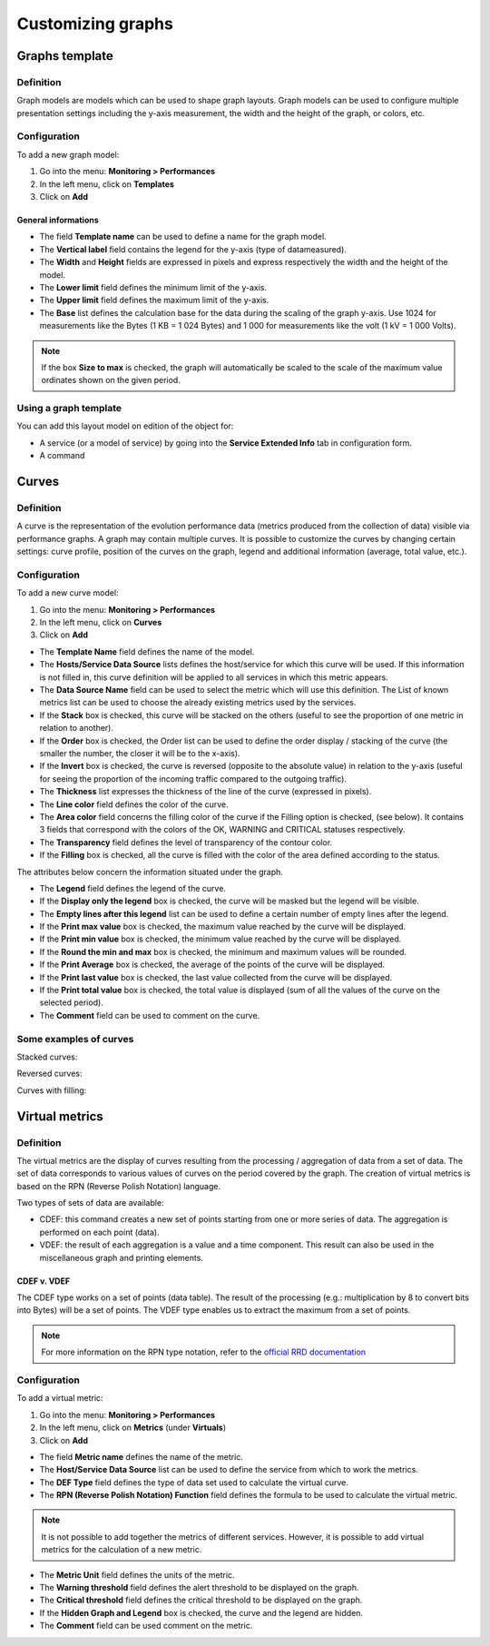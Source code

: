 ==================
Customizing graphs
==================

***************
Graphs template
***************

Definition
==========

Graph models are models which can be used to shape graph layouts. 
Graph models can be used to configure multiple presentation settings including the y-axis measurement, the width and the height of the graph, or colors, etc.

Configuration
=============

To add a new graph model:

1. Go into the menu: **Monitoring > Performances**
2. In the left menu, click on **Templates**
3. Click on **Add**

.. image:: /images/user/graphic_management/02addgraph_template.png
    :align: center

General informations
--------------------

* The field **Template name** can be used to define a name for the graph model.
* The **Vertical label** field contains the legend for the y-axis (type of datameasured).
* The **Width** and **Height** fields are expressed in pixels and express respectively the width and the height of the model.
* The **Lower limit** field defines the minimum limit of the y-axis.
* The **Upper limit** field defines the maximum limit of the y-axis.
* The **Base** list defines the calculation base for the data during the scaling of the graph y-axis. Use 1024 for measurements like the Bytes (1 KB = 1 024 Bytes) and 1 000 for measurements like the volt (1 kV = 1 000 Volts).

.. note::
    If the box **Size to max** is checked, the graph will automatically be scaled to the scale of the maximum value ordinates shown on the given period.

Using a graph template
======================

You can add this layout model on edition of the object for:

* A service (or a model of service) by going into the **Service Extended Info** tab in configuration form.
* A command

******
Curves
******

Definition
==========

A curve is the representation of the evolution performance data (metrics produced from the collection of data) visible via performance graphs. A graph may contain multiple curves. It is possible to customize the curves by changing certain settings: curve profile, position of the curves on the graph, legend and additional information (average, total value, etc.).

Configuration
=============

To add a new curve model:

1. Go into the menu: **Monitoring > Performances**
2. In the left menu, click on **Curves**
3. Click on **Add**
 
.. image:: /images/user/graphic_management/02addcurve.png
     :align: center

* The **Template Name** field defines the name of the model.
* The **Hosts/Service Data Source** lists defines the host/service for which this curve will be used. If this information is not filled in, this curve definition will be applied to all services in which this metric appears.
* The **Data Source Name** field can be used to select the metric which will use this definition. The List of known metrics list can be used to choose the already existing metrics used by the services.
* If the **Stack** box is checked, this curve will be stacked on the others (useful to see the proportion of one metric in relation to another).
* If the **Order** box is checked, the Order list can be used to define the order display / stacking of the curve (the smaller the number, the closer it will be to the x-axis).
* If the **Invert** box is checked, the curve is reversed (opposite to the absolute value) in relation to the y-axis (useful for seeing the proportion of the incoming traffic compared to the outgoing traffic).
* The **Thickness** list expresses the thickness of the line of the curve (expressed in pixels).
* The **Line color** field defines the color of the curve.
* The **Area color** field concerns the filling color of the curve if the Filling option is checked, (see below). It contains 3 fields that correspond with the colors of the OK, WARNING and CRITICAL statuses respectively.
* The **Transparency** field defines the level of transparency of the contour color.
* If the **Filling** box is checked, all the curve is filled with the color of the area defined according to the status.

The attributes below concern the information situated under the graph.

* The **Legend** field defines the legend of the curve.
* If the **Display only the legend** box is checked, the curve will be masked but the legend will be visible.
* The **Empty lines after this legend** list can be used to define a certain number of empty lines after the legend.
* If the **Print max value** box is checked, the maximum value reached by the curve will be displayed.
* If the **Print min value** box is checked, the minimum value reached by the curve will be displayed.
* If the **Round the min and max** box is checked, the minimum and maximum values will be rounded.
* If the **Print Average** box is checked, the average of the points of the curve will be displayed.
* If the **Print last value** box is checked, the last value collected from the curve will be displayed.
* If the **Print total value** box is checked, the total value is displayed (sum of all the values of the curve on the selected period).
* The **Comment** field can be used to comment on the curve.

Some examples of curves
=======================

Stacked curves:

.. image:: /images/user/graphic_management/02graphempile.png
    :align: center
 
Reversed curves:

.. image:: /images/user/graphic_management/02graphinverse.png
    :align: center
 
Curves with filling:

.. image:: /images/user/graphic_management/02graphremplissage.png
    :align: center

*************** 
Virtual metrics
***************
 
Definition
==========

The virtual metrics are the display of curves resulting from the processing / aggregation of data from a set of data.
The set of data corresponds to various values of curves on the period covered by the graph. 
The creation of virtual metrics is based on the RPN (Reverse Polish Notation) language.

Two types of sets of data are available:

* CDEF: this command creates a new set of points starting from one or more series of data. The aggregation is performed on each point (data).
* VDEF: the result of each aggregation is a value and a time component. This result can also be used in the miscellaneous graph and printing elements.

CDEF v. VDEF 
------------

The CDEF type works on a set of points (data table). The result of the processing (e.g.: multiplication by 8 to convert bits into Bytes) will be a set of points. The VDEF type enables us to extract the maximum from a set of points.

.. note::
    For more information on the RPN type notation, refer to the `official RRD documentation <http://oss.oetiker.ch/rrdtool/tut/rpntutorial.en.html>`_

Configuration
=============

To add a virtual metric:

1. Go into the menu: **Monitoring > Performances**
2. In the left menu, click on **Metrics** (under **Virtuals**)
3. Click on **Add**
 
.. image:: /images/user/graphic_management/02addvmetric.png
    :align: center

* The field **Metric name** defines the name of the metric.
* The **Host/Service Data Source** list can be used to define the service from which to work the metrics.
* The **DEF Type** field defines the type of data set used to calculate the virtual curve.
* The **RPN (Reverse Polish Notation) Function** field defines the formula to be used to calculate the virtual metric.

.. note:: 
    It is not possible to add together the metrics of different services. However, it is possible to add virtual metrics for the calculation of a new metric.

* The **Metric Unit** field defines the units of the metric.
* The **Warning threshold** field defines the alert threshold to be displayed on the graph.
* The **Critical threshold** field defines the critical threshold to be displayed on the graph.
* If the **Hidden Graph and Legend** box is checked, the curve and the legend are hidden.
* The **Comment** field can be used comment on the metric.

